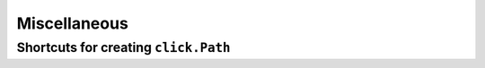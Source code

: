 Miscellaneous
=============

Shortcuts for creating ``click.Path``
-------------------------------------

.. versionadded:: 0.13.0

.. autosummary::

    cloup.path
    cloup.dir_path
    cloup.file_path
